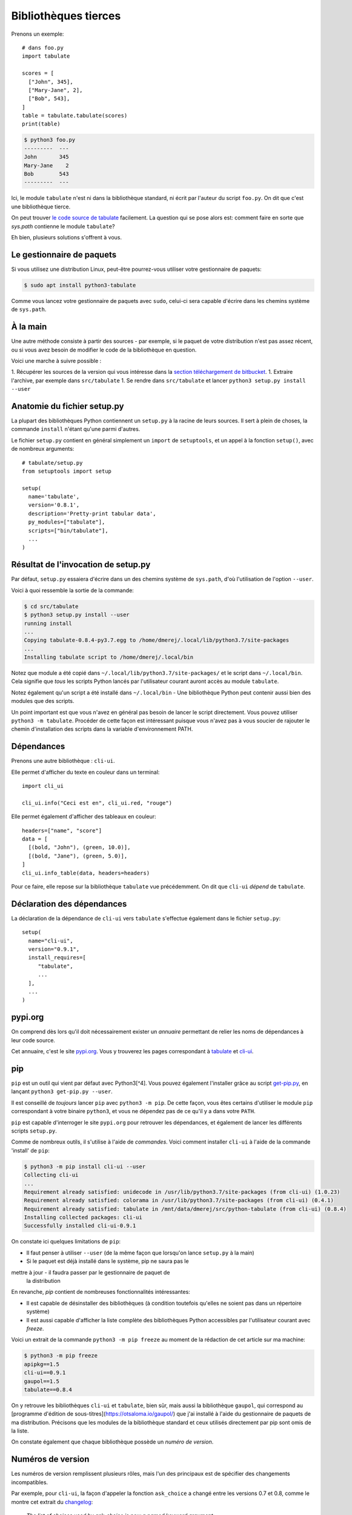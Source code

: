 Bibliothèques tierces
=====================

Prenons un exemple::

    # dans foo.py
    import tabulate

    scores = [
      ["John", 345],
      ["Mary-Jane", 2],
      ["Bob", 543],
    ]
    table = tabulate.tabulate(scores)
    print(table)

.. code-block:: console

   $ python3 foo.py
   ---------  ---
   John       345
   Mary-Jane    2
   Bob        543
   ---------  ---

Ici, le module ``tabulate`` n'est ni dans la bibliothèque standard, ni écrit par l'auteur du script ``foo.py``. On dit que c'est une bibliothèque tierce.

On peut trouver `le code source de tabulate
<https://bitbucket.org/astanin/python-tabulate/src/master/>`_ facilement. La
question qui se pose alors est: comment faire en sorte que `sys.path`
contienne le module ``tabulate``?

Eh bien, plusieurs solutions s'offrent à vous.

Le gestionnaire de paquets
---------------------------

Si vous utilisez une distribution Linux, peut-être pourrez-vous utiliser votre gestionnaire de paquets:

.. code-block:: console

   $ sudo apt install python3-tabulate

Comme vous lancez votre gestionnaire de paquets avec ``sudo``, celui-ci sera capable d'écrire dans les chemins système de ``sys.path``.

À la main
----------

Une autre méthode consiste à partir des sources - par exemple, si le paquet de votre distribution n'est pas assez récent, ou si vous avez besoin de modifier le code de la bibliothèque en question.

Voici une marche à suivre possible :

1. Récupérer les sources de la version qui vous intéresse dans la `section téléchargement de bitbucket <https://bitbucket.org/astanin/python-tabulate/downloads/?tab=tags>`_.
1. Extraire l'archive, par exemple dans ``src/tabulate``
1. Se rendre dans ``src/tabulate`` et lancer ``python3 setup.py install --user``

Anatomie du fichier setup.py
-----------------------------

La plupart des bibliothèques Python contiennent un ``setup.py`` à
la racine de leurs sources. Il sert à plein de choses, la commande ``install``
n'étant qu'une parmi d'autres.


Le fichier ``setup.py`` contient en général simplement un ``import`` de
``setuptools``, et un appel à la fonction ``setup()``, avec de nombreux
arguments::

    # tabulate/setup.py
    from setuptools import setup

    setup(
      name='tabulate',
      version='0.8.1',
      description='Pretty-print tabular data',
      py_modules=["tabulate"],
      scripts=["bin/tabulate"],
      ...
    )


Résultat de l'invocation de setup.py
-------------------------------------

Par défaut, ``setup.py`` essaiera d'écrire dans un des chemins système de
``sys.path``, d'où l'utilisation de l'option ``--user``.

Voici à quoi ressemble la sortie de la commande:

.. code-block:: console

   $ cd src/tabulate
   $ python3 setup.py install --user
   running install
   ...
   Copying tabulate-0.8.4-py3.7.egg to /home/dmerej/.local/lib/python3.7/site-packages
   ...
   Installing tabulate script to /home/dmerej/.local/bin

Notez que module a été copié dans ``~/.local/lib/python3.7/site-packages/``
et le script dans ``~/.local/bin``. Cela signifie que *tous* les scripts Python
lancés par l'utilisateur courant auront accès au module ``tabulate``.

Notez également qu'un script a été installé dans ``~/.local/bin`` - Une
bibliothèque Python peut contenir aussi bien des modules que des scripts.

Un point important est que vous n'avez en général pas besoin de lancer le
script directement. Vous pouvez utiliser ``python3 -m tabulate``. Procéder
de cette façon est intéressant puisque vous n'avez pas à vous soucier de
rajouter le chemin d'installation des scripts dans la variable d'environnement
PATH.


Dépendances
-----------

Prenons une autre bibliothèque : ``cli-ui``.

Elle permet d'afficher du texte en couleur dans un terminal::

   import cli_ui

   cli_ui.info("Ceci est en", cli_ui.red, "rouge")

Elle permet également d'afficher des tableaux en couleur::

    headers=["name", "score"]
    data = [
      [(bold, "John"), (green, 10.0)],
      [(bold, "Jane"), (green, 5.0)],
    ]
    cli_ui.info_table(data, headers=headers)

Pour ce faire, elle repose sur la bibliothèque ``tabulate`` vue
précédemment. On dit que ``cli-ui`` *dépend* de ``tabulate``.

Déclaration des dépendances
----------------------------

La déclaration de la dépendance de ``cli-ui`` vers ``tabulate`` s'effectue également dans le fichier ``setup.py``::

    setup(
      name="cli-ui",
      version="0.9.1",
      install_requires=[
         "tabulate",
         ...
      ],
      ...
    )

pypi.org
---------

On comprend dès lors qu'il doit nécessairement exister un *annuaire* permettant de relier les noms de dépendances à leur code source.

Cet annuaire, c'est le site `pypi.org <https://pypi.org/>`_. Vous y trouverez
les pages correspondant à `tabulate <https://pypi.org/project/tabulate/>`_
et `cli-ui <https://pypi.org/project/python-cli-ui/>`_.

pip
---

``pip`` est un outil qui vient par défaut avec Python3[^4]. Vous pouvez également l'installer grâce au script `get-pip.py <https://bootstrap.pypa.io/get-pip.py>`_, en lançant ``python3 get-pip.py --user``.

Il est conseillé de *toujours* lancer ``pip`` avec ``python3 -m pip``. De cette
façon, vous êtes certains d'utiliser le module ``pip`` correspondant à votre
binaire ``python3``, et vous ne dépendez pas de ce qu'il y a dans votre ``PATH``.

``pip`` est capable d'interroger le site ``pypi.org`` pour retrouver les
dépendances, et également de lancer les différents scripts ``setup.py``.

Comme de nombreux outils, il s'utilise à l'aide de *commandes*. Voici
comment installer ``cli-ui`` à l'aide de la commande 'install' de  ``pip``:

.. code-block:: console

   $ python3 -m pip install cli-ui --user
   Collecting cli-ui
   ...
   Requirement already satisfied: unidecode in /usr/lib/python3.7/site-packages (from cli-ui) (1.0.23)
   Requirement already satisfied: colorama in /usr/lib/python3.7/site-packages (from cli-ui) (0.4.1)
   Requirement already satisfied: tabulate in /mnt/data/dmerej/src/python-tabulate (from cli-ui) (0.8.4)
   Installing collected packages: cli-ui
   Successfully installed cli-ui-0.9.1

On constate ici quelques limitations de ``pip``:

* Il faut penser à utiliser ``--user`` (de la même façon que lorsqu'on lance ``setup.py`` à la main)
* Si le paquet est déjà installé dans le système, pip ne saura pas le
mettre à jour - il faudra passer par le gestionnaire de paquet de
  la distribution

En revanche, `pip` contient de nombreuses fonctionnalités intéressantes:

* Il est capable de désinstaller des bibliothèques (à condition toutefois
  qu'elles ne soient pas dans un répertoire système)
* Il est aussi capable d'afficher la liste complète des bibliothèques
  Python accessibles par l'utilisateur courant avec `freeze`.

Voici un extrait de la commande ``python3 -m pip freeze`` au moment de la rédaction de cet article sur ma machine:

.. code-block:: console

   $ python3 -m pip freeze
   apipkg==1.5
   cli-ui==0.9.1
   gaupol==1.5
   tabulate==0.8.4

On y retrouve les bibliothèques ``cli-ui`` et ``tabulate``, bien sûr, mais
aussi la bibliothèque ``gaupol``, qui correspond au [programme d'édition de
sous-titres](https://otsaloma.io/gaupol/) que j'ai installé à l'aide du
gestionnaire de paquets de ma distribution. Précisons que les modules de
la bibliothèque standard et ceux utilisés directement par pip sont omis
de la liste.

On constate également que chaque bibliothèque possède un *numéro de version*.

Numéros de version
-------------------

Les numéros de version remplissent plusieurs rôles, mais l'un des principaux
est de spécifier des changements incompatibles.

Par exemple, pour ``cli-ui``, la façon d'appeler la fonction ``ask_choice``
a changé entre les versions 0.7 et 0.8, comme le montre cet extrait du
`changelog <https://tankerhq.github.io/python-cli-ui/changelog.html#v0-8-0)>`_:

  *The list of choices used by ask_choice is now a named keyword argument:*

   .. code-block::

      # Old (<= 0.7)
      ask_choice("select a fruit", ["apple", "banana"])
      # New (>= 0.8)
      ask_choice("select a fruit", choices=["apple", "banana"])

Ceci s'appelle un *changement d'API*.

Réagir aux changements d'API
-----------------------------

Plusieurs possibilités:

* On peut bien sûr adapter le code pour utiliser la nouvelle API, mais cela
  n'est pas toujours possible ni souhaitable.
* Une autre solution est de spécifier des *contraintes* sur le numéro de
  version dans la déclaration des dépendances. Par exemple::

   setup(
     install_requires=[
       "cli-ui < 0.8",
       ...
     ]
   )

Aparté : pourquoi éviter sudo pip
---------------------------------

Souvenez-vous que les fichiers systèmes sont contrôlés par votre gestionnaire de paquets.

Les mainteneurs de votre distribution font en sorte qu'ils fonctionnent bien les uns
avec les autres. Par exemple, le paquet ``python3-cli-ui`` ne sera mis à jour
que lorsque tous les paquets qui en dépendent seront prêts à utiliser la
nouvelle API.

En revanche, si vous lancez ``sudo pip`` (où ``pip`` avec un compte root),
vous allez écrire dans ces mêmes répertoire et vous risquez de "casser"
certains programmes de votre système.

Mais il y a un autre problème encore pire.

Conflit de dépendances
----------------------

Supposons deux projets A et B dans votre répertoire personnel. Ils dépendent
tous les deux de ``cli-ui``, mais l'un des deux utilise ``cli-ui 0.7`` et l'autre
``cli-ui 0.9``.  Que faire ?

